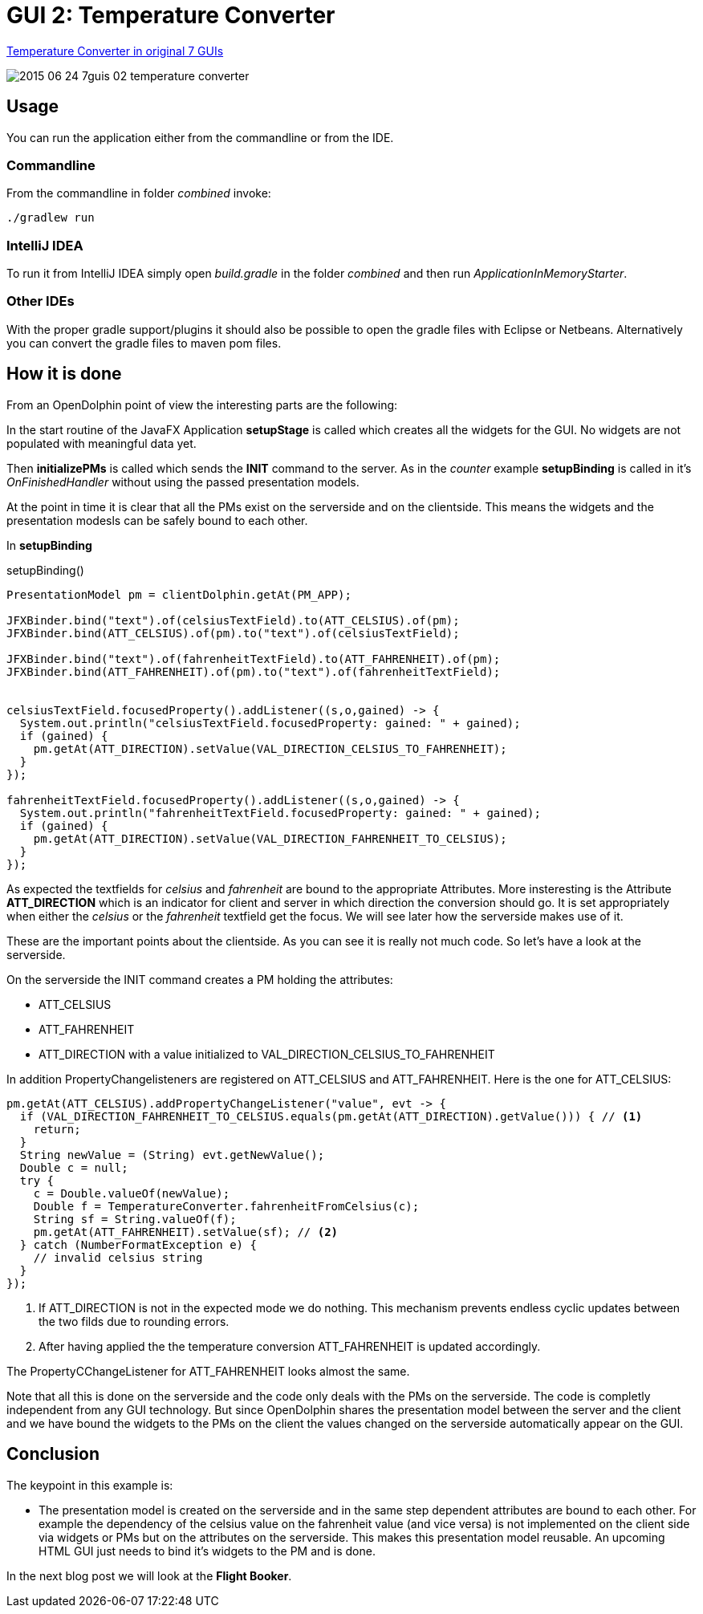 = GUI 2: Temperature Converter

https://github.com/eugenkiss/7guis/wiki#temperature-converter[Temperature Converter in original 7 GUIs]

image::docs/images/2015-06-24_7guis_02_temperature_converter.png[]

== Usage

You can run the application either from the commandline or from the IDE.

=== Commandline

From the commandline in folder _combined_ invoke:

----
./gradlew run
----

=== IntelliJ IDEA

To run it from IntelliJ IDEA simply open _build.gradle_ in the folder _combined_ and then run _ApplicationInMemoryStarter_.

=== Other IDEs

With the proper gradle support/plugins it should also be possible to open the gradle files with Eclipse or Netbeans.
Alternatively you can convert the gradle files to maven pom files.

== How it is done

From an OpenDolphin point of view the interesting parts are the following:

In the start routine of the JavaFX Application *setupStage* is called which creates all the widgets for the GUI.
No widgets are not populated with meaningful data yet.

Then *initializePMs* is called which sends the *INIT* command to the server.
As in the _counter_ example *setupBinding* is called in it's _OnFinishedHandler_ without using the passed presentation models.

At the point in time it is clear that all the PMs exist on the serverside and on the clientside.
This means the widgets and the presentation modesls can be safely bound to each other.

In *setupBinding*

.setupBinding()
----
PresentationModel pm = clientDolphin.getAt(PM_APP);

JFXBinder.bind("text").of(celsiusTextField).to(ATT_CELSIUS).of(pm);
JFXBinder.bind(ATT_CELSIUS).of(pm).to("text").of(celsiusTextField);

JFXBinder.bind("text").of(fahrenheitTextField).to(ATT_FAHRENHEIT).of(pm);
JFXBinder.bind(ATT_FAHRENHEIT).of(pm).to("text").of(fahrenheitTextField);


celsiusTextField.focusedProperty().addListener((s,o,gained) -> {
  System.out.println("celsiusTextField.focusedProperty: gained: " + gained);
  if (gained) {
    pm.getAt(ATT_DIRECTION).setValue(VAL_DIRECTION_CELSIUS_TO_FAHRENHEIT);
  }
});

fahrenheitTextField.focusedProperty().addListener((s,o,gained) -> {
  System.out.println("fahrenheitTextField.focusedProperty: gained: " + gained);
  if (gained) {
    pm.getAt(ATT_DIRECTION).setValue(VAL_DIRECTION_FAHRENHEIT_TO_CELSIUS);
  }
});
----

As expected the textfields for _celsius_ and _fahrenheit_ are bound to the appropriate Attributes.
More insteresting is the Attribute *ATT_DIRECTION* which is an indicator for client and server in which
direction the conversion should go.
It is set appropriately when either the _celsius_ or the _fahrenheit_ textfield get the focus.
We will see later how the serverside makes use of it.

These are the important points about the clientside.
As you can see it is really not much code.
So let's have a look at the serverside.


On the serverside the INIT command creates a PM holding the attributes:

* ATT_CELSIUS
* ATT_FAHRENHEIT
* ATT_DIRECTION with a value initialized to VAL_DIRECTION_CELSIUS_TO_FAHRENHEIT

In addition PropertyChangelisteners are registered on ATT_CELSIUS and ATT_FAHRENHEIT.
Here is the one for ATT_CELSIUS:

----
pm.getAt(ATT_CELSIUS).addPropertyChangeListener("value", evt -> {
  if (VAL_DIRECTION_FAHRENHEIT_TO_CELSIUS.equals(pm.getAt(ATT_DIRECTION).getValue())) { // <1>
    return;
  }
  String newValue = (String) evt.getNewValue();
  Double c = null;
  try {
    c = Double.valueOf(newValue);
    Double f = TemperatureConverter.fahrenheitFromCelsius(c);
    String sf = String.valueOf(f);
    pm.getAt(ATT_FAHRENHEIT).setValue(sf); // <2>
  } catch (NumberFormatException e) {
    // invalid celsius string
  }
});
----


<1> If ATT_DIRECTION is not in the expected mode we do nothing. This mechanism prevents endless cyclic updates between the two filds due to rounding errors.
<2> After having applied the the temperature conversion ATT_FAHRENHEIT is updated accordingly.

The PropertyCChangeListener for ATT_FAHRENHEIT looks almost the same.

Note that all this is done on the serverside and the code only deals with the PMs on the serverside.
The code is completly independent from any GUI technology.
But since OpenDolphin shares the presentation model between the server and the client and we have bound the widgets to the PMs on the client the values changed
on the serverside automatically appear on the GUI.


== Conclusion

The keypoint in this example is:

* The presentation model is created on the serverside and in the same step dependent attributes are bound to each other.
For example the dependency of the celsius value on the fahrenheit value (and vice versa) is not implemented on the client side via widgets or PMs
but on the attributes on the serverside. This makes this presentation model reusable. An upcoming HTML GUI just needs to bind it's widgets to the PM
and is done.

In the next blog post we will look at the *Flight Booker*.

